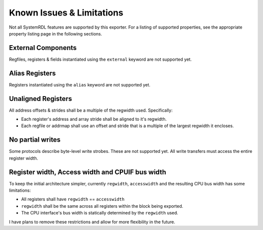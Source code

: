 Known Issues & Limitations
==========================

Not all SystemRDL features are supported by this exporter. For a listing of
supported properties, see the appropriate property listing page in the following
sections.


External Components
-------------------
Regfiles, registers & fields instantiated using the ``external`` keyword are not supported yet.


Alias Registers
---------------
Registers instantiated using the ``alias`` keyword are not supported yet.


Unaligned Registers
-------------------
All address offsets & strides shall be a multiple of the regwidth used. Specifically:

* Each register's address and array stride shall be aligned to it's regwidth.
* Each regfile or addrmap shall use an offset and stride that is a multiple of the largest regwidth it encloses.


No partial writes
-----------------

Some protocols describe byte-level write strobes. These are not supported yet.
All write transfers must access the entire register width.


Register width, Access width and CPUIF bus width
------------------------------------------------
To keep the initial architecture simpler, currently ``regwidth``, ``accesswidth``
and the resulting CPU bus width has some limitations:

* All registers shall have ``regwidth`` == ``accesswidth``
* ``regwidth`` shall be the same across all registers within the block being exported.
* The CPU interface's bus width is statically determined by the ``regwidth`` used.

I have plans to remove these restrictions and allow for more flexibility in the future.
